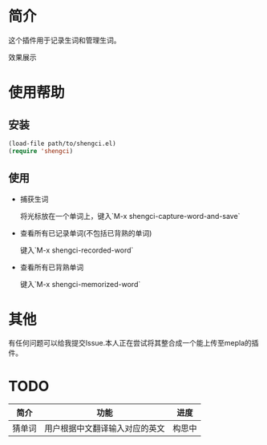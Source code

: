 * 简介
  这个插件用于记录生词和管理生词。
  
  效果展示

  [[file:emacs-shengci.gif]]

* 使用帮助
** 安装
   #+begin_src emacs-lisp
   (load-file path/to/shengci.el)  
   (require 'shengci)
   #+end_src
** 使用
   * 捕获生词

	 将光标放在一个单词上，键入`M-x shengci-capture-word-and-save`

   * 查看所有已记录单词(不包括已背熟的单词)

	 键入`M-x shengci-recorded-word`

   * 查看所有已背熟单词
	 
	 键入`M-x shengci-memorized-word`
* 其他
  有任何问题可以给我提交Issue.本人正在尝试将其整合成一个能上传至mepla的插件。
* TODO
  | 简介   | 功能                           | 进度   |
  |--------+--------------------------------+--------|
  | 猜单词 | 用户根据中文翻译输入对应的英文 | 构思中 |
  

  
